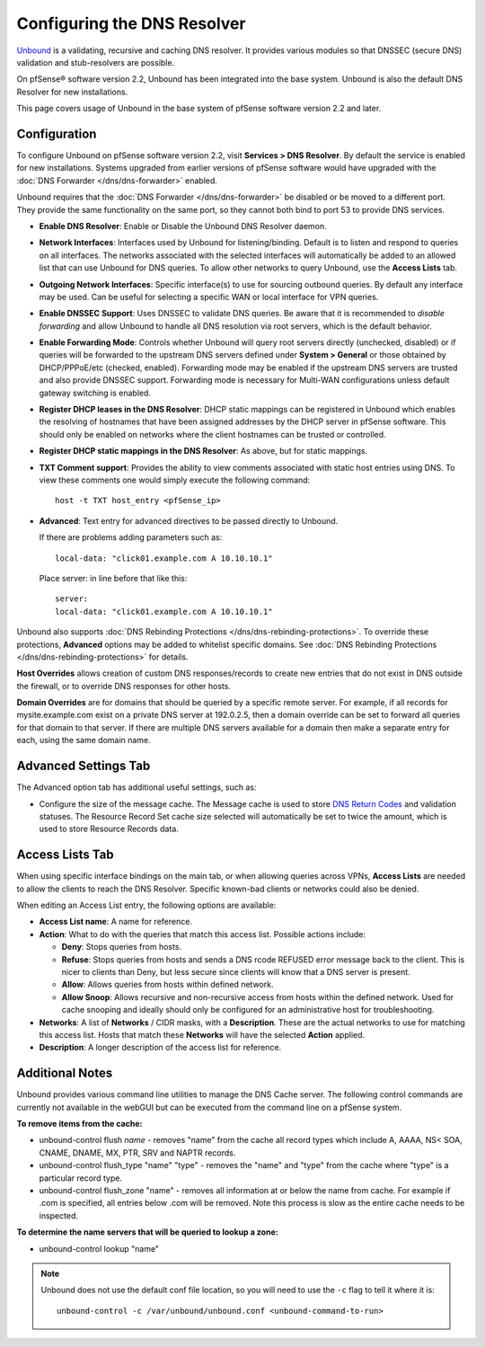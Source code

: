 Configuring the DNS Resolver
============================

`Unbound <https://unbound.net/>`__ is a validating, recursive and
caching DNS resolver. It provides various modules so that DNSSEC (secure
DNS) validation and stub-resolvers are possible.

On pfSense® software version 2.2, Unbound has been integrated into the 
base system. Unbound is also the default DNS Resolver for new installations.

This page covers usage of Unbound in the base system of pfSense software
version 2.2 and later.

Configuration
-------------

To configure Unbound on pfSense software version 2.2, visit 
**Services > DNS Resolver**. By default the service is enabled for new 
installations. Systems upgraded from earlier versions of pfSense software 
would have upgraded with the
:doc:`DNS Forwarder </dns/dns-forwarder>` enabled.

Unbound requires that the :doc:`DNS Forwarder </dns/dns-forwarder>` be disabled
or be moved to a different port. They provide the same functionality on
the same port, so they cannot both bind to port 53 to provide DNS
services.

- **Enable DNS Resolver**: Enable or Disable the Unbound DNS Resolver
  daemon.
- **Network Interfaces**: Interfaces used by Unbound for
  listening/binding. Default is to listen and respond to queries on all
  interfaces. The networks associated with the selected interfaces will
  automatically be added to an allowed list that can use Unbound for
  DNS queries. To allow other networks to query Unbound, use the
  **Access Lists** tab.
- **Outgoing Network Interfaces**: Specific interface(s) to use for
  sourcing outbound queries. By default any interface may be used. Can
  be useful for selecting a specific WAN or local interface for VPN
  queries.
- **Enable DNSSEC Support**: Uses DNSSEC to validate DNS queries. Be
  aware that it is recommended to *disable forwarding* and allow
  Unbound to handle all DNS resolution via root servers, which is the
  default behavior.
- **Enable Forwarding Mode**: Controls whether Unbound will query root
  servers directly (unchecked, disabled) or if queries will be
  forwarded to the upstream DNS servers defined under **System >
  General** or those obtained by DHCP/PPPoE/etc (checked, enabled).
  Forwarding mode may be enabled if the upstream DNS servers are
  trusted and also provide DNSSEC support. Forwarding mode is necessary
  for Multi-WAN configurations unless default gateway switching is
  enabled.
- **Register DHCP leases in the DNS Resolver**: DHCP static mappings
  can be registered in Unbound which enables the resolving of hostnames
  that have been assigned addresses by the DHCP server in pfSense 
  software. This should only be enabled on networks where the client
  hostnames can be trusted or controlled.
- **Register DHCP static mappings in the DNS Resolver**: As above, but
  for static mappings.
- **TXT Comment support**: Provides the ability to view comments
  associated with static host entries using DNS. To view these comments
  one would simply execute the following command::

    host -t TXT host_entry <pfSense_ip>

- **Advanced**: Text entry for advanced directives to be passed
  directly to Unbound.

  If there are problems adding parameters such as::

    local-data: "click01.example.com A 10.10.10.1"

  Place server: in line before that like this::

    server:
    local-data: "click01.example.com A 10.10.10.1"

Unbound also supports :doc:`DNS Rebinding Protections </dns/dns-rebinding-protections>`. To override these
protections, **Advanced** options may be added to whitelist specific
domains. See :doc:`DNS Rebinding Protections </dns/dns-rebinding-protections>`
for details.

**Host Overrides** allows creation of custom DNS responses/records to
create new entries that do not exist in DNS outside the firewall, or to
override DNS responses for other hosts.

**Domain Overrides** are for domains that should be queried by a
specific remote server. For example, if all records for
mysite.example.com exist on a private DNS server at 192.0.2.5, then a
domain override can be set to forward all queries for that domain to
that server. If there are multiple DNS servers available for a domain
then make a separate entry for each, using the same domain name.

Advanced Settings Tab
---------------------

The Advanced option tab has additional useful settings, such as:

-  Configure the size of the message cache. The Message cache is used to
   store `DNS Return
   Codes <http://www.iana.org/assignments/dns-parameters>`__ and
   validation statuses. The Resource Record Set cache size selected will
   automatically be set to twice the amount, which is used to store
   Resource Records data.

Access Lists Tab
----------------

When using specific interface bindings on the main tab, or when allowing
queries across VPNs, **Access Lists** are needed to allow the clients to
reach the DNS Resolver. Specific known-bad clients or networks could
also be denied.

When editing an Access List entry, the following options are available:

-  **Access List name**: A name for reference.
-  **Action**: What to do with the queries that match this access list.
   Possible actions include:

   -  **Deny**: Stops queries from hosts.
   -  **Refuse**: Stops queries from hosts and sends a DNS rcode REFUSED
      error message back to the client. This is nicer to clients than
      Deny, but less secure since clients will know that a DNS server is
      present.
   -  **Allow**: Allows queries from hosts within defined network.
   -  **Allow Snoop**: Allows recursive and non-recursive access from
      hosts within the defined network. Used for cache snooping and
      ideally should only be configured for an administrative host for
      troubleshooting.

-  **Networks**: A list of **Networks** / CIDR masks, with a
   **Description**. These are the actual networks to use for matching
   this access list. Hosts that match these **Networks** will have the
   selected **Action** applied.
-  **Description**: A longer description of the access list for
   reference.

Additional Notes
----------------

Unbound provides various command line utilities to manage the DNS Cache
server. The following control commands are currently not available in
the webGUI but can be executed from the command line on a pfSense
system.

**To remove items from the cache:**

-  unbound-control flush *name* - removes "name" from the cache all
   record types which include A, AAAA, NS< SOA, CNAME, DNAME, MX, PTR,
   SRV and NAPTR records.
-  unbound-control flush_type "name" "type" - removes the "name" and
   "type" from the cache where "type" is a particular record type.
-  unbound-control flush_zone "name" - removes all information at or
   below the name from cache. For example if .com is specified, all
   entries below .com will be removed. Note this process is slow as the
   entire cache needs to be inspected.

**To determine the name servers that will be queried to lookup a zone:**

-  unbound-control lookup "name"

.. note:: Unbound does not use the default conf file location, so you will need
   to use the ``-c`` flag to tell it where it is::

     unbound-control -c /var/unbound/unbound.conf <unbound-command-to-run>

